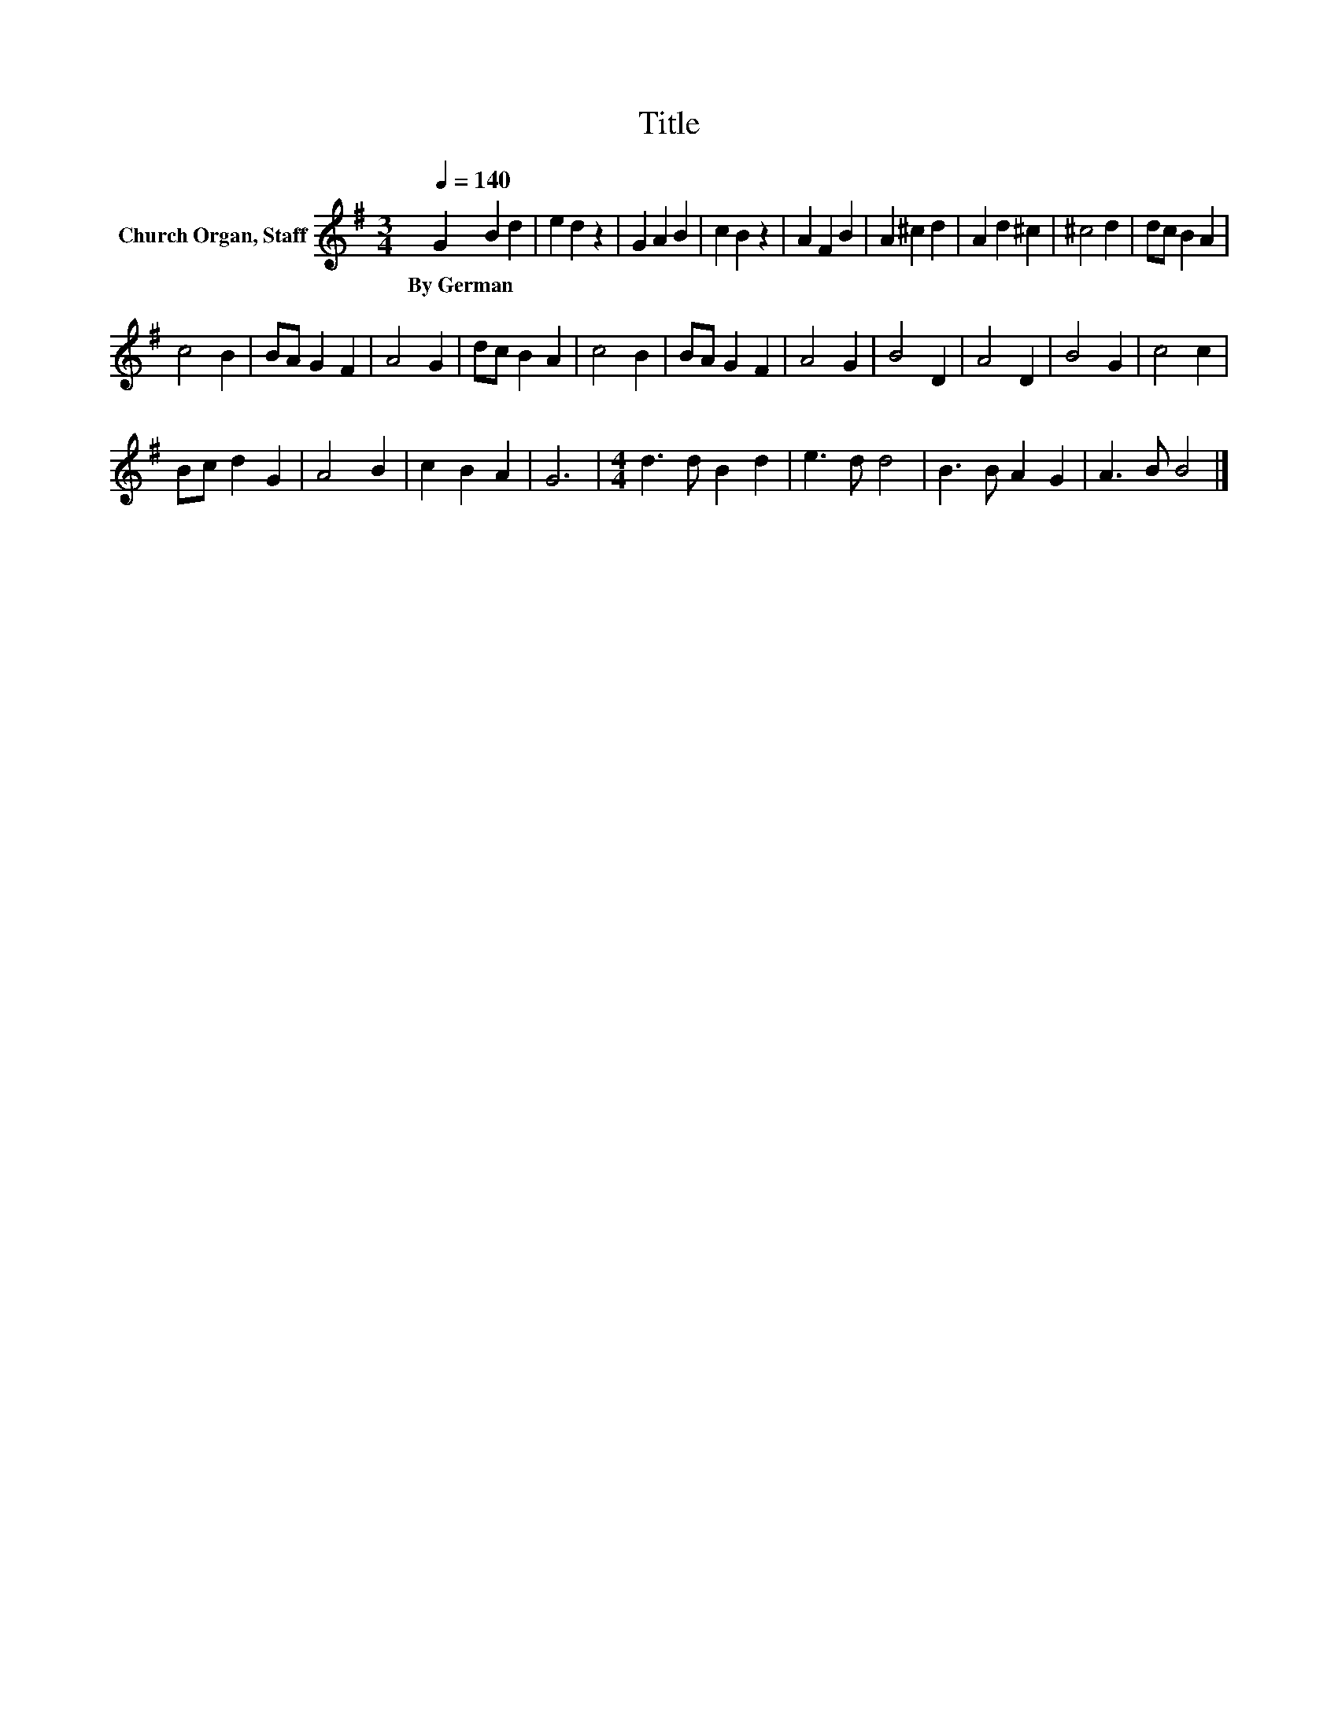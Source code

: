 X:1
T:Title
L:1/8
Q:1/4=140
M:3/4
K:G
V:1 treble nm="Church Organ, Staff"
V:1
 G2 B2 d2 | e2 d2 z2 | G2 A2 B2 | c2 B2 z2 | A2 F2 B2 | A2 ^c2 d2 | A2 d2 ^c2 | ^c4 d2 | dc B2 A2 | %9
w: By~German * *|||||||||
 c4 B2 | BA G2 F2 | A4 G2 | dc B2 A2 | c4 B2 | BA G2 F2 | A4 G2 | B4 D2 | A4 D2 | B4 G2 | c4 c2 | %20
w: |||||||||||
 Bc d2 G2 | A4 B2 | c2 B2 A2 | G6 |[M:4/4] d3 d B2 d2 | e3 d d4 | B3 B A2 G2 | A3 B B4 |] %28
w: ||||||||

